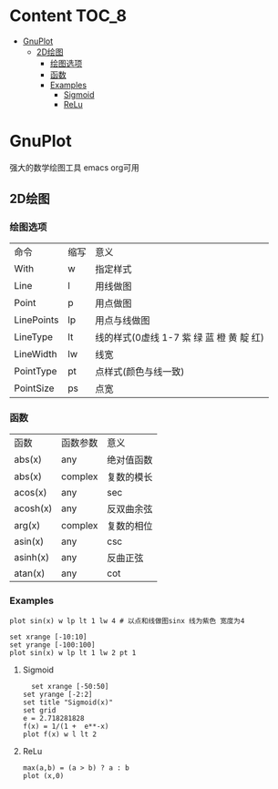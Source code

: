 * Content                                                             :TOC_8:
- [[#gnuplot][GnuPlot]]
  - [[#2d绘图][2D绘图]]
    - [[#绘图选项][绘图选项]]
    - [[#函数][函数]]
    - [[#examples][Examples]]
      - [[#sigmoid][Sigmoid]]
      - [[#relu][ReLu]]

* GnuPlot
强大的数学绘图工具 emacs org可用

** 2D绘图
*** 绘图选项
| 命令        | 缩写 | 意义                                 |
| With       | w   | 指定样式                              |
| Line       | l   | 用线做图                              |
| Point      | p   | 用点做图                              |
| LinePoints | lp  | 用点与线做图                           |
| LineType   | lt  | 线的样式(0虚线 1-7 紫 绿 蓝 橙 黄 靛 红) |
| LineWidth  | lw  | 线宽                                 |
| PointType  | pt  | 点样式(颜色与线一致)                    |
| PointSize  | ps  | 点宽                                 |

*** 函数
| 函数      | 函数参数  | 意义      |
| abs(x)   | any     | 绝对值函数 |
| abs(x)   | complex | 复数的模长 |
| acos(x)  | any     | sec      |
| acosh(x) | any     | 反双曲余弦 |
| arg(x)   | complex | 复数的相位 |
| asin(x)  | any     | csc      |
| asinh(x) | any     | 反曲正弦   |
| atan(x)  | any     | cot      |
*** Examples
#+begin_src gnuplot
  plot sin(x) w lp lt 1 lw 4 # 以点和线做图sinx 线为紫色 宽度为4
#+end_src

#+begin_src gnuplot
  set xrange [-10:10]
  set yrange [-100:100]
  plot sin(x) w lp lt 1 lw 2 pt 1
#+end_src


**** Sigmoid
#+begin_src gnuplot
    set xrange [-50:50]
  set yrange [-2:2]
  set title "Sigmoid(x)"
  set grid
  e = 2.718281828
  f(x) = 1/(1 +  e**-x)
  plot f(x) w l lt 2
#+end_src

**** ReLu
#+begin_src gnuplot
  max(a,b) = (a > b) ? a : b
  plot (x,0)
#+end_src
#+RESULTS:

